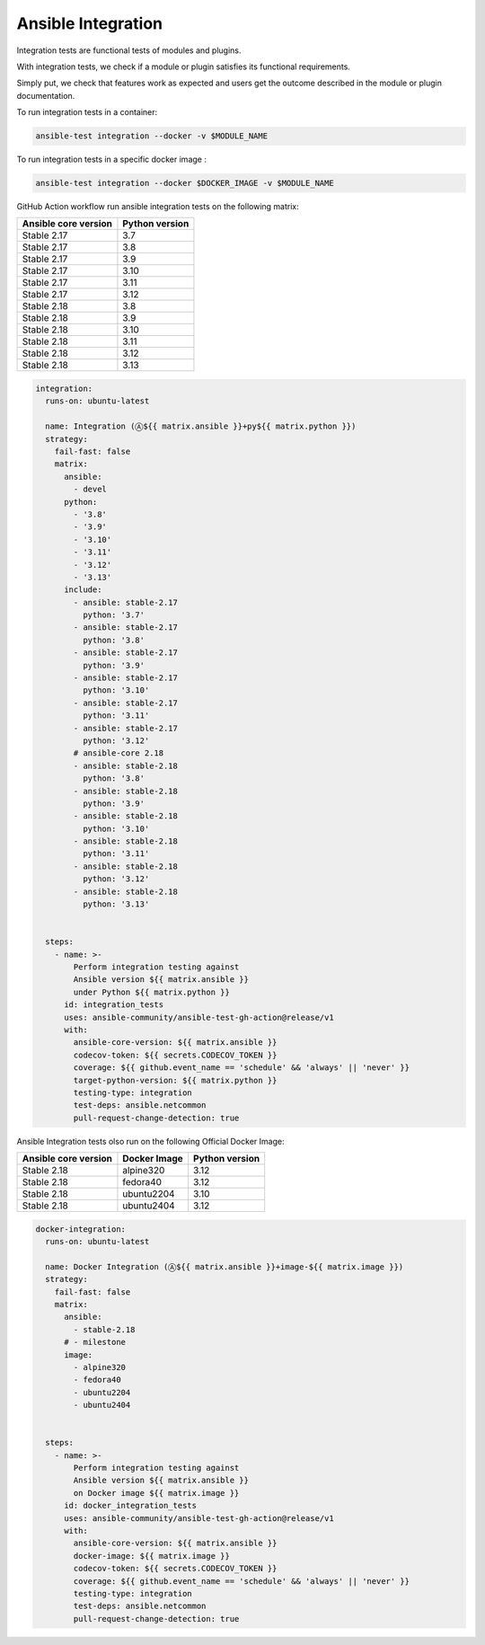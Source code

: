 ..
  Copyright (c) 2025, Marco Noce <nce.marco@gmail.com>
  GNU General Public License v3.0+ (see LICENSES/GPL-3.0-or-later.txt or https://www.gnu.org/licenses/gpl-3.0.txt)
  SPDX-License-Identifier: GPL-3.0-or-later

.. _ansible_collections.ans2dev.general.docsite.tests_integration:

Ansible Integration
===================

Integration tests are functional tests of modules and plugins. 

With integration tests, we check if a module or plugin satisfies its functional requirements. 

Simply put, we check that features work as expected and users get the outcome described in the module or plugin documentation.

To run integration tests in a container:

.. code-block:: bash

    ansible-test integration --docker -v $MODULE_NAME

To run integration tests in a specific docker image :

.. code-block:: bash

    ansible-test integration --docker $DOCKER_IMAGE -v $MODULE_NAME

GitHub Action workflow run ansible integration tests on the following matrix:

+----------------------+----------------+
| Ansible core version | Python version |
+======================+================+
| Stable 2.17          | 3.7            |
+----------------------+----------------+
| Stable 2.17          | 3.8            |
+----------------------+----------------+
| Stable 2.17          | 3.9            |
+----------------------+----------------+
| Stable 2.17          | 3.10           |
+----------------------+----------------+
| Stable 2.17          | 3.11           |
+----------------------+----------------+
| Stable 2.17          | 3.12           |
+----------------------+----------------+
| Stable 2.18          | 3.8            |
+----------------------+----------------+
| Stable 2.18          | 3.9            |
+----------------------+----------------+
| Stable 2.18          | 3.10           |
+----------------------+----------------+
| Stable 2.18          | 3.11           |
+----------------------+----------------+
| Stable 2.18          | 3.12           |
+----------------------+----------------+
| Stable 2.18          | 3.13           |
+----------------------+----------------+

.. code-block:: yaml

    integration:
      runs-on: ubuntu-latest

      name: Integration (Ⓐ${{ matrix.ansible }}+py${{ matrix.python }})
      strategy:
        fail-fast: false
        matrix:
          ansible:
            - devel
          python:
            - '3.8'
            - '3.9'
            - '3.10'
            - '3.11'
            - '3.12'
            - '3.13'
          include:
            - ansible: stable-2.17
              python: '3.7'
            - ansible: stable-2.17
              python: '3.8'
            - ansible: stable-2.17
              python: '3.9'
            - ansible: stable-2.17
              python: '3.10'
            - ansible: stable-2.17
              python: '3.11'
            - ansible: stable-2.17
              python: '3.12'
            # ansible-core 2.18
            - ansible: stable-2.18
              python: '3.8'
            - ansible: stable-2.18
              python: '3.9'
            - ansible: stable-2.18
              python: '3.10'
            - ansible: stable-2.18
              python: '3.11'
            - ansible: stable-2.18
              python: '3.12'
            - ansible: stable-2.18
              python: '3.13'


      steps:
        - name: >-
            Perform integration testing against
            Ansible version ${{ matrix.ansible }}
            under Python ${{ matrix.python }}
          id: integration_tests
          uses: ansible-community/ansible-test-gh-action@release/v1
          with:
            ansible-core-version: ${{ matrix.ansible }}
            codecov-token: ${{ secrets.CODECOV_TOKEN }}
            coverage: ${{ github.event_name == 'schedule' && 'always' || 'never' }}
            target-python-version: ${{ matrix.python }}
            testing-type: integration
            test-deps: ansible.netcommon
            pull-request-change-detection: true

Ansible Integration tests olso run on the following Official Docker Image:

+----------------------+--------------+----------------+
| Ansible core version | Docker Image | Python version |
+======================+==============+================+
| Stable 2.18          | alpine320    | 3.12           |
+----------------------+--------------+----------------+
| Stable 2.18          | fedora40     | 3.12           |
+----------------------+--------------+----------------+
| Stable 2.18          | ubuntu2204   | 3.10           |
+----------------------+--------------+----------------+
| Stable 2.18          | ubuntu2404   | 3.12           |
+----------------------+--------------+----------------+

.. code-block:: yaml

    docker-integration:
      runs-on: ubuntu-latest

      name: Docker Integration (Ⓐ${{ matrix.ansible }}+image-${{ matrix.image }})
      strategy:
        fail-fast: false
        matrix:
          ansible:
            - stable-2.18
          # - milestone
          image:
            - alpine320
            - fedora40
            - ubuntu2204
            - ubuntu2404


      steps:
        - name: >-
            Perform integration testing against
            Ansible version ${{ matrix.ansible }}
            on Docker image ${{ matrix.image }}
          id: docker_integration_tests
          uses: ansible-community/ansible-test-gh-action@release/v1
          with:
            ansible-core-version: ${{ matrix.ansible }}
            docker-image: ${{ matrix.image }}
            codecov-token: ${{ secrets.CODECOV_TOKEN }}
            coverage: ${{ github.event_name == 'schedule' && 'always' || 'never' }}
            testing-type: integration
            test-deps: ansible.netcommon
            pull-request-change-detection: true